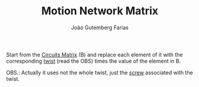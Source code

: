 #+TITLE: Motion Network Matrix
#+AUTHOR: João Gutemberg Farias
#+EMAIL: joao.gutemberg.farias@gmail.com
#+CREATED: [2022-02-18 Fri 11:47]
#+LAST_MODIFIED: [2022-02-18 Fri 17:12]
#+ROAM_TAGS: 

Start from the [[file:circuits_matrix.org][Circuits Matrix]] (B) and replace each element of it with the corresponding [[file:twist.org][twist]] (read the OBS) times the value of the element in B.

OBS.: Actually it uses not the whole twist, just the [[file:screw.org][screw]] associated with the twist.
